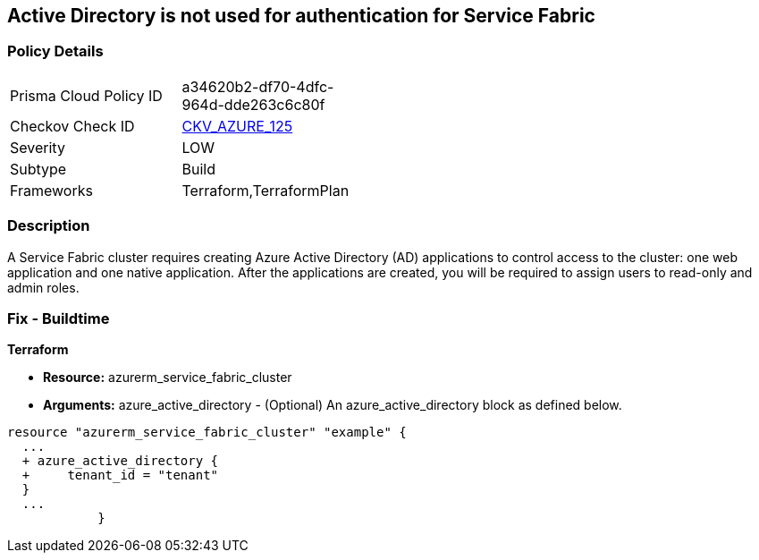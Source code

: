 == Active Directory is not used for authentication for Service Fabric


=== Policy Details 

[width=45%]
[cols="1,1"]
|=== 
|Prisma Cloud Policy ID 
| a34620b2-df70-4dfc-964d-dde263c6c80f

|Checkov Check ID 
| https://github.com/bridgecrewio/checkov/tree/master/checkov/terraform/checks/resource/azure/AzureServiceFabricClusterProtectionLevel.py[CKV_AZURE_125]

|Severity
|LOW

|Subtype
|Build

|Frameworks
|Terraform,TerraformPlan

|=== 



=== Description 


A Service Fabric cluster requires creating Azure Active Directory (AD) applications to control access to the cluster: one web application and one native application.
After the applications are created, you will be required to assign users to read-only and admin roles.

=== Fix - Buildtime


*Terraform* 


* *Resource:* azurerm_service_fabric_cluster
* *Arguments:* azure_active_directory - (Optional) An azure_active_directory block as defined below.


[source,go]
----
resource "azurerm_service_fabric_cluster" "example" {
  ...
  + azure_active_directory {
  +     tenant_id = "tenant"
  }
  ...
            }
----
